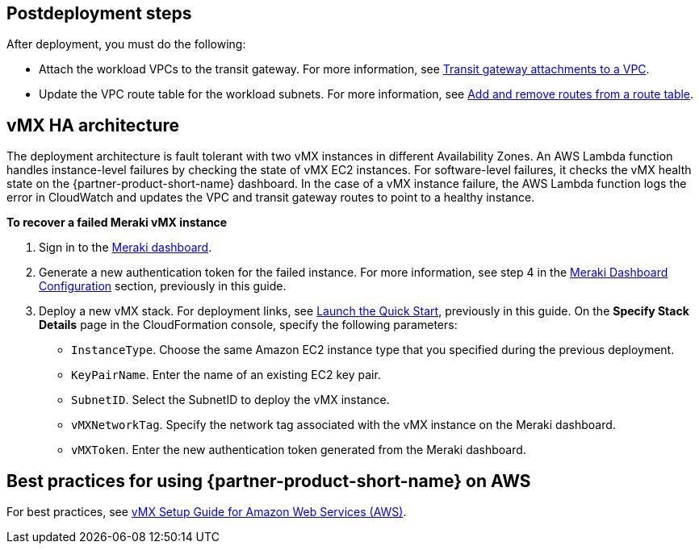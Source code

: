 // Include any postdeployment steps here, such as steps necessary to test that the deployment was successful. If there are no postdeployment steps, leave this file empty.

== Postdeployment steps

After deployment, you must do the following:

* Attach the workload VPCs to the transit gateway. For more information, see https://docs.aws.amazon.com/vpc/latest/tgw/tgw-vpc-attachments.html[Transit gateway attachments to a VPC].
* Update the VPC route table for the workload subnets. For more information, see https://docs.aws.amazon.com/vpc/latest/userguide/WorkWithRouteTables.html#AddRemoveRoutes[Add and remove routes from a route table].

== vMX HA architecture
//Provide any other information of interest to users, especially focusing on areas where AWS or cloud usage differs from on-premises usage.
The deployment architecture is fault tolerant with two vMX instances in different Availability Zones. An AWS Lambda function handles instance-level failures by checking the state of vMX EC2 instances. For software-level failures, it checks the vMX health state on the {partner-product-short-name} dashboard. In the case of a vMX instance failure, the AWS Lambda function logs the error in CloudWatch and updates the VPC and transit gateway routes to point to a healthy instance.

**To recover a failed Meraki vMX instance**

. Sign in to the https://dashboard.meraki.com/[Meraki dashboard^].
. Generate a new authentication token for the failed instance. For more information, see step 4 in the link:#_meraki_dashboard_configuration[Meraki Dashboard Configuration] section, previously in this guide.
. Deploy a new vMX stack. For deployment links, see link:#_launch_the_quick_start[Launch the Quick Start], previously in this guide. On the *Specify Stack Details* page in the CloudFormation console, specify the following parameters:
** `InstanceType`. Choose the same Amazon EC2 instance type that you specified during the previous deployment.
** `KeyPairName`. Enter the name of an existing EC2 key pair.
** `SubnetID`. Select the SubnetID to deploy the vMX instance.
** `vMXNetworkTag`. Specify the network tag associated with the vMX instance on the Meraki dashboard.
** `vMXToken`. Enter the new authentication token generated from the Meraki dashboard.

== Best practices for using {partner-product-short-name} on AWS
// Provide post-deployment best practices for using the technology on AWS, including considerations such as migrating data, backups, ensuring high performance, high availability, etc. Link to software documentation for detailed information.
For best practices, see https://documentation.meraki.com/MX/MX_Installation_Guides/vMX_Setup_Guide_for_Amazon_Web_Services_(AWS)#Meraki%20Dashboard%20Configuration[vMX Setup Guide for Amazon Web Services (AWS)^].
